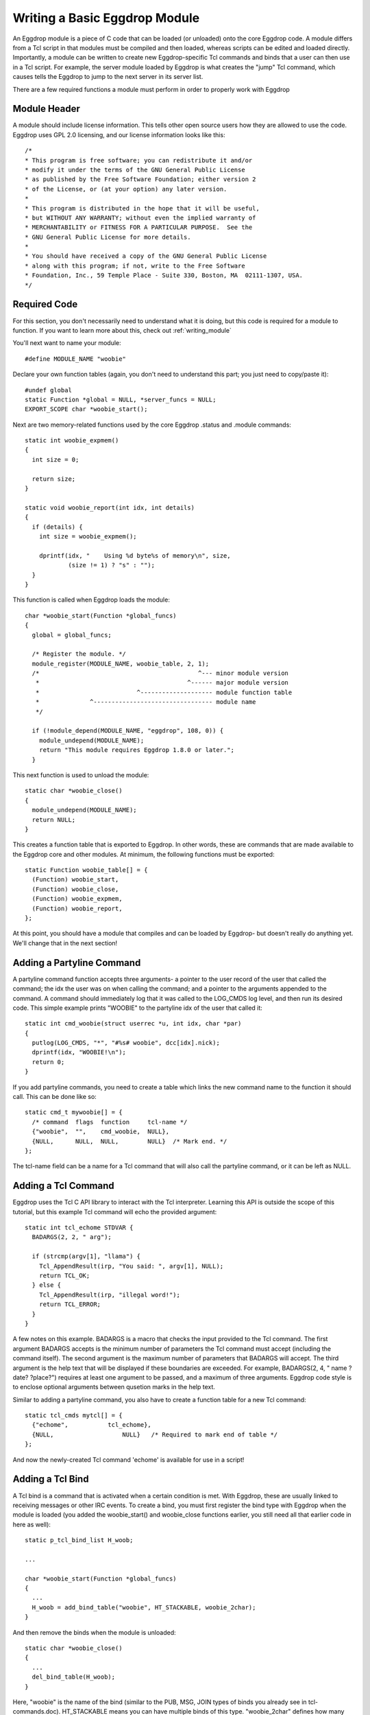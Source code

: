 Writing a Basic Eggdrop Module
==============================

An Eggdrop module is a piece of C code that can be loaded (or unloaded) onto the core Eggdrop code. A module differs from a Tcl script in that modules must be compiled and then loaded, whereas scripts can be edited and loaded directly. Importantly, a module can be written to create new Eggdrop-specific Tcl commands and binds that a user can then use in a Tcl script. For example, the server module loaded by Eggdrop is what creates the "jump" Tcl command, which causes tells the Eggdrop to jump to the next server in its server list.

There are a few required functions a module must perform in order to properly work with Eggdrop

Module Header
-------------

A module should include license information. This tells other open source users how they are allowed to use the code. Eggdrop uses GPL 2.0 licensing, and our license information looks like this::

  /*
  * This program is free software; you can redistribute it and/or
  * modify it under the terms of the GNU General Public License
  * as published by the Free Software Foundation; either version 2
  * of the License, or (at your option) any later version.
  *
  * This program is distributed in the hope that it will be useful,
  * but WITHOUT ANY WARRANTY; without even the implied warranty of
  * MERCHANTABILITY or FITNESS FOR A PARTICULAR PURPOSE.  See the
  * GNU General Public License for more details.
  *
  * You should have received a copy of the GNU General Public License
  * along with this program; if not, write to the Free Software
  * Foundation, Inc., 59 Temple Place - Suite 330, Boston, MA  02111-1307, USA.
  */

Required Code
-------------

For this section, you don't necessarily need to understand what it is doing, but this code is required for a module to function. If you want to learn more about this, check out :ref:`writing_module`

You'll next want to name your module::

  #define MODULE_NAME "woobie"

Declare your own function tables (again, you don't need to understand this part; you just need to copy/paste it)::

  #undef global
  static Function *global = NULL, *server_funcs = NULL;
  EXPORT_SCOPE char *woobie_start();

Next are two memory-related functions used by the core Eggdrop .status and .module commands::

  static int woobie_expmem()
  {
    int size = 0;

    return size;
  }

  static void woobie_report(int idx, int details)
  {
    if (details) {
      int size = woobie_expmem();

      dprintf(idx, "    Using %d byte%s of memory\n", size,
              (size != 1) ? "s" : "");
    }
  }

This function is called when Eggdrop loads the module::

  char *woobie_start(Function *global_funcs)
  {
    global = global_funcs;

    /* Register the module. */
    module_register(MODULE_NAME, woobie_table, 2, 1);
    /*                                            ^--- minor module version
     *                                         ^------ major module version
     *                           ^-------------------- module function table
     *              ^--------------------------------- module name
     */

    if (!module_depend(MODULE_NAME, "eggdrop", 108, 0)) {
      module_undepend(MODULE_NAME);
      return "This module requires Eggdrop 1.8.0 or later.";
    }

This next function is used to unload the module::

  static char *woobie_close()
  {
    module_undepend(MODULE_NAME);
    return NULL;
  }

This creates a function table that is exported to Eggdrop. In other words, these are commands that are made available to the Eggdrop core and other modules. At minimum, the following functions must be exported::

  static Function woobie_table[] = {
    (Function) woobie_start,
    (Function) woobie_close,
    (Function) woobie_expmem,
    (Function) woobie_report,
  };

At this point, you should have a module that compiles and can be loaded by Eggdrop- but doesn't really do anything yet. We'll change that in the next section!

Adding a Partyline Command
--------------------------

A partyline command function accepts three arguments- a pointer to the user record of the user that called the command; the idx the user was on when calling the command; and a pointer to the arguments appended to the command. A command should immediately log that it was called to the LOG_CMDS log level, and then run its desired code. This simple example prints "WOOBIE" to the partyline idx of the user that called it::

  static int cmd_woobie(struct userrec *u, int idx, char *par)
  {
    putlog(LOG_CMDS, "*", "#%s# woobie", dcc[idx].nick);
    dprintf(idx, "WOOBIE!\n");
    return 0;
  }

If you add partyline commands, you need to create a table which links the new command name to the function it should call. This can be done like so::

  static cmd_t mywoobie[] = {
    /* command  flags  function     tcl-name */
    {"woobie",  "",    cmd_woobie,  NULL},
    {NULL,      NULL,  NULL,        NULL}  /* Mark end. */
  };

The tcl-name field can be a name for a Tcl command that will also call the partyline command, or it can be left as NULL.

Adding a Tcl Command
--------------------

Eggdrop uses the Tcl C API library to interact with the Tcl interpreter. Learning this API is outside the scope of this tutorial, but this example Tcl command will echo the provided argument::


  static int tcl_echome STDVAR {
    BADARGS(2, 2, " arg");

    if (strcmp(argv[1], "llama") {
      Tcl_AppendResult(irp, "You said: ", argv[1], NULL);
      return TCL_OK;
    } else {
      Tcl_AppendResult(irp, "illegal word!");
      return TCL_ERROR;
    }
  }

A few notes on this example. BADARGS is a macro that checks the input provided to the Tcl command. The first argument BADARGS accepts is the minimum number of parameters the Tcl command must accept (including the command itself). The second argument is the maximum number of parameters that BADARGS will accept. The third argument is the help text that will be displayed if these boundaries are exceeded. For example, BADARGS(2, 4, " name ?date? ?place?") requires at least one argument to be passed, and a maximum of three arguments. Eggdrop code style is to enclose optional arguments between qusetion marks in the help text.

Similar to adding a partyline command, you also have to create a function table for a new Tcl command::

  static tcl_cmds mytcl[] = {
    {"echome",           tcl_echome},
    {NULL,                   NULL}   /* Required to mark end of table */
  };

And now the newly-created Tcl command 'echome' is available for use in a script!

Adding a Tcl Bind
-----------------

A Tcl bind is a command that is activated when a certain condition is met. With Eggdrop, these are usually linked to receiving messages or other IRC events. To create a bind, you must first register the bind type with Eggdrop when the module is loaded (you added the woobie_start() and woobie_close functions earlier, you still need all that earlier code in here as well)::

  static p_tcl_bind_list H_woob;

  ...

  char *woobie_start(Function *global_funcs)
  {
    ...
    H_woob = add_bind_table("woobie", HT_STACKABLE, woobie_2char);  
  }

And then remove the binds when the module is unloaded::

  static char *woobie_close()
  {
    ...
    del_bind_table(H_woob);
  }

Here, "woobie" is the name of the bind (similar to the PUB, MSG, JOIN types of binds you already see in tcl-commands.doc). HT_STACKABLE means you can have multiple binds of this type. "woobie_2char" defines how many arguments the bind will take, and we'll talk about that next.

Defining bind arguments
^^^^^^^^^^^^^^^^^^^^^^^

The following code example defines a bind that will take two arguments::

  static int woobie_2char STDVAR
  {
    Function F = (Function) cd;

    BADARGS(3, 3, " nick chan");

    CHECKVALIDITY(woobie_2char);
    F(argv[1], argv[2]);
    return TCL_OK;
  }

And this example defines a bind that will take three arguments::

  static int woobie_3char STDVAR
  {
    Function F = (Function) cd;

    BADARGS(4, 4, " foo bar moo");

    CHECKVALIDITY(woobie_3char);
    F(argv[1], argv[2], argv[3]);
    return TCL_OK;
  }

Like before, BADARGS still checks that the number of arguments passed is correct, and outputs help text if it is not. The rest is boilerplate code to pass the arguments when the bind is called.

Calling the Bind
^^^^^^^^^^^^^^^^

To call the bind, Eggdrop coding style is to name that function "check_tcl_bindname". So here, whenever we reach a point in code that should trigger the bind, we'll call check_tcl_woobie() and pass the arguments we defined- in this case, two arguments that woobie_2char was created to handle. Here is some sample code::

  check_tcl_woobie(chan, nick);


  static int check_tcl_woobie(char *chan, char *nick, char *userhost) {
    int x;
    char mask[1024];
    struct flag_record fr = { FR_GLOBAL | FR_CHAN, 0, 0, 0, 0, 0 };

    snprintf(mask, sizeof mask, "%s %s!%s",
                                  chan, nick, userhost);
    Tcl_SetVar(interp, "_woob1", nick ? (char *) nick : "", 0);
    Tcl_SetVar(interp, "_woob2", chan, 0);
    x = check_tcl_bind(H_woob, mask, &fr, " $_woob1 $_woob2",
          MATCH_MASK | BIND_STACKABLE);
    return (x == BIND_EXEC_LOG);
  }

Now that we have encountered a condition that triggers the bind type (in code by calling check_tcl_woobie() ), we need to check it against the binds the user has loaded in scripts and see if it matches those conditions. This is done with check_tcl_bind(), called with the bind type, the userhost of the user, the flag record of the user if it exists, the bind arguments, and bind options. We can configure how we want to check the triggering action against the bind, and we can further use the return value from check_tcl_bind() to take additional action by Eggdrop.

Bind Configuration Settings
"""""""""""""""""""""""""""
The last argument to check_tcl_bind sets additional configurations for the bind, these are the defined values:

+-------------------+-------------------------------------------------------------------------------------------------------------------------------+
| **Value**         | **Description**                                                                                                               |
+-------------------+-------------------------------------------------------------------------------------------------------------------------------+
| MATCH_PARTIAL     | Check the triggering value against the beginning of the bind mask, ie DIR triggers a mask for DIRECTORY (case insensitive)    |
+-------------------+-------------------------------------------------------------------------------------------------------------------------------+
| MATCH_EXACT       | Check the triggering value exactly against the bind mask value (case insensitive)                                             |
+-------------------+-------------------------------------------------------------------------------------------------------------------------------+
| MATCH_CASE        | Check the triggering value exactly against the bind mask value (case sensitive)                                               |
+-------------------+-------------------------------------------------------------------------------------------------------------------------------+
| MATCH_MASK        | Check if the bind mask is contained within the triggering value, as a wildcarded value                                        |
+-------------------+-------------------------------------------------------------------------------------------------------------------------------+
| MATCH_MODE        | Check if the triggering value is contained within the bind mask, as a wildcarded value                                        |
+-------------------+-------------------------------------------------------------------------------------------------------------------------------+
| MATCH_CRON        | Check the triggering value against a bind mask formatted as a cron entry, ie "30 7 6 7 * " triggers a mask for "30 7 * * * "  |
+-------------------+-------------------------------------------------------------------------------------------------------------------------------+
| BIND_USE_ATTR     | Check the flags of the user match the flags required to trigger the bind                                                      |
+-------------------+-------------------------------------------------------------------------------------------------------------------------------+
| BIND_STACKABLE    | Allow multiple binds to call the same Tcl proc                                                                                |
+-------------------+-------------------------------------------------------------------------------------------------------------------------------+
| BIND_WANTRET      | With stacked binds, if the called Tcl proc called returns a '1', halt processing any further binds triggered by the action    |
+-------------------+-------------------------------------------------------------------------------------------------------------------------------+
| BIND_STACKRET     | Used with BIND_WANTRET; allow stacked binds to continue despite receiving a '1'                                               |
+-------------------+-------------------------------------------------------------------------------------------------------------------------------+
| BIND_ALTER_ARGS   | Replaces arguments (which ones?) with the result returned from the called Tcl proc                                            |
+-------------------+-------------------------------------------------------------------------------------------------------------------------------+

The value returned by the bind is often matched against a desired value to return a '1' (often used with BIND_WANTRET and BIND_STACKRET) to the calling function. 

Bind Return Values
""""""""""""""""""

+----------------+--------------------------------------------------------------------------------------------------------------+
| **Value**      | **Description**                                                                                              |
+----------------+--------------------------------------------------------------------------------------------------------------+
| BIND_NOMATCH   | The bind was not triggered due to not meeting the criteria set for the bind                                  |
+----------------+--------------------------------------------------------------------------------------------------------------+
| BIND_AMBIGUOUS | The triggering action matched multiple non-stackable binds                                                   |
+----------------+--------------------------------------------------------------------------------------------------------------+
| BIND_MATCHED   | The bind criteria was met, but the Tcl proc it tried to call could not be found                              |
+----------------+--------------------------------------------------------------------------------------------------------------+
| BIND_EXECUTED  | The bind criteria was met and the Tcl proc was called                                                        |
+----------------+--------------------------------------------------------------------------------------------------------------+
| BIND_EXEC_LOG  | The bind criteria was met, the Tcl proc was called, and Eggdrop logged the bind being called                 |
+----------------+--------------------------------------------------------------------------------------------------------------+
| BIND_QUIT      | The bind was triggered in conjunction with the target leaving the partyline or filesys area (?)              |
+----------------+--------------------------------------------------------------------------------------------------------------+




Exporting the Bind
------------------

Do we need to do this?
